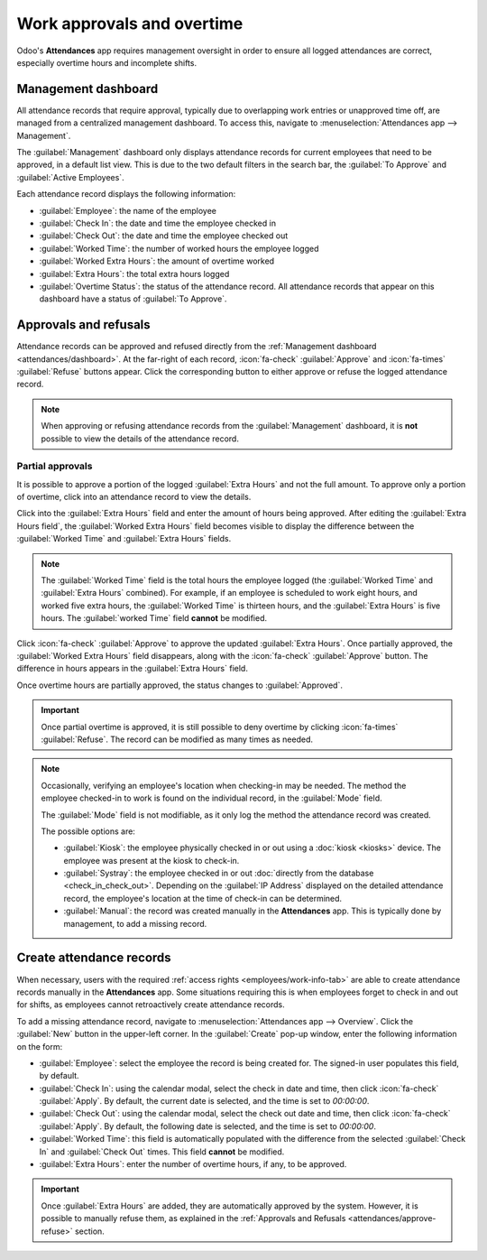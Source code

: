 ===========================
Work approvals and overtime
===========================

Odoo's **Attendances** app requires management oversight in order to ensure all logged attendances
are correct, especially overtime hours and incomplete shifts.

.. _attendances/dashboard:

Management dashboard
====================

All attendance records that require approval, typically due to overlapping work entries or
unapproved time off, are managed from a centralized management dashboard. To access this, navigate
to :menuselection:`Attendances app --> Management`.

The :guilabel:`Management` dashboard only displays attendance records for current employees that
need to be approved, in a default list view. This is due to the two default filters in the search
bar, the :guilabel:`To Approve` and :guilabel:`Active Employees`.

Each attendance record displays the following information:

- :guilabel:`Employee`: the name of the employee
- :guilabel:`Check In`: the date and time the employee checked in
- :guilabel:`Check Out`: the date and time the employee checked out
- :guilabel:`Worked Time`: the number of worked hours the employee logged
- :guilabel:`Worked Extra Hours`: the amount of overtime worked
- :guilabel:`Extra Hours`: the total extra hours logged
- :guilabel:`Overtime Status`: the status of the attendance record. All attendance records that
  appear on this dashboard have a status of :guilabel:`To Approve`.

.. image:: management/management-dashboard.png
   :alt: The Attendances app Management dashboard, displaying entries needing approval.

.. _attendances/approve-refuse:

Approvals and refusals
======================

Attendance records can be approved and refused directly from the :ref:`Management dashboard
<attendances/dashboard>`. At the far-right of each record, :icon:`fa-check` :guilabel:`Approve` and
:icon:`fa-times` :guilabel:`Refuse` buttons appear. Click the corresponding button to either approve
or refuse the logged attendance record.

.. note::
   When approving or refusing attendance records from the :guilabel:`Management` dashboard, it is
   **not** possible to view the details of the attendance record.

Partial approvals
-----------------

It is possible to approve a portion of the logged :guilabel:`Extra Hours` and not the full amount.
To approve only a portion of overtime, click into an attendance record to view the details.

Click into the :guilabel:`Extra Hours` field and enter the amount of hours being approved. After
editing the :guilabel:`Extra Hours field`, the :guilabel:`Worked Extra Hours` field becomes visible
to display the difference between the :guilabel:`Worked Time` and :guilabel:`Extra Hours` fields.

.. note::
   The :guilabel:`Worked Time` field is the total hours the employee logged (the :guilabel:`Worked
   Time` and :guilabel:`Extra Hours` combined). For example, if an employee is scheduled to work
   eight hours, and worked five extra hours, the :guilabel:`Worked Time` is thirteen hours, and the
   :guilabel:`Extra Hours` is five hours. The :guilabel:`worked Time` field **cannot** be modified.

Click :icon:`fa-check` :guilabel:`Approve` to approve the updated :guilabel:`Extra Hours`. Once
partially approved, the :guilabel:`Worked Extra Hours` field disappears, along with the
:icon:`fa-check` :guilabel:`Approve` button. The difference in hours appears in the :guilabel:`Extra
Hours` field.

Once overtime hours are partially approved, the status changes to :guilabel:`Approved`.

.. image:: management/record.png
   :alt: A detailed attendance record.

.. important::
   Once partial overtime is approved, it is still possible to deny overtime by clicking
   :icon:`fa-times` :guilabel:`Refuse`. The record can be modified as many times as needed.

.. note::
   Occasionally, verifying an employee's location when checking-in may be needed. The method the
   employee checked-in to work is found on the individual record, in the :guilabel:`Mode` field.

   The :guilabel:`Mode` field is not modifiable, as it only log the method the attendance record was
   created.

   The possible options are:

   - :guilabel:`Kiosk`: the employee physically checked in or out using a :doc:`kiosk <kiosks>`
     device. The employee was present at the kiosk to check-in.
   - :guilabel:`Systray`: the employee checked in or out :doc:`directly from the database
     <check_in_check_out>`. Depending on the :guilabel:`IP Address` displayed on the detailed
     attendance record, the employee's location at the time of check-in can be determined.
   - :guilabel:`Manual`: the record was created manually in the **Attendances** app. This is
     typically done by management, to add a missing record.

Create attendance records
=========================

When necessary, users with the required :ref:`access rights <employees/work-info-tab>` are able to
create attendance records manually in the **Attendances** app. Some situations requiring this is
when employees forget to check in and out for shifts, as employees cannot retroactively create
attendance records.

To add a missing attendance record, navigate to :menuselection:`Attendances app --> Overview`. Click
the :guilabel:`New` button in the upper-left corner. In the :guilabel:`Create` pop-up window, enter
the following information on the form:

- :guilabel:`Employee`: select the employee the record is being created for. The signed-in user
  populates this field, by default.
- :guilabel:`Check In`: using the calendar modal, select the check in date and time, then click
  :icon:`fa-check` :guilabel:`Apply`. By default, the current date is selected, and the time is set
  to `00:00:00`.
- :guilabel:`Check Out`: using the calendar modal, select the check out date and time, then click
  :icon:`fa-check` :guilabel:`Apply`. By default, the following date is selected, and the time is
  set to `00:00:00`.
- :guilabel:`Worked Time`: this field is automatically populated with the difference from the
  selected :guilabel:`Check In` and :guilabel:`Check Out` times. This field **cannot** be modified.
- :guilabel:`Extra Hours`: enter the number of overtime hours, if any, to be approved.

.. important::
   Once :guilabel:`Extra Hours` are added, they are automatically approved by the system. However,
   it is possible to manually refuse them, as explained in the :ref:`Approvals and Refusals
   <attendances/approve-refuse>` section.

.. image:: management/new-record.png
   :alt: An Attendances app record form, filled out for Doris Cole for April 23, 2025.
